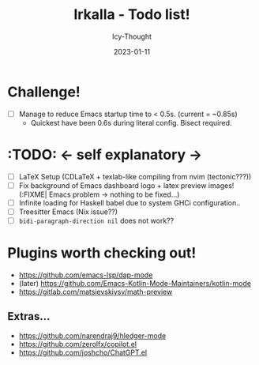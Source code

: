 #+TITLE:    Irkalla - Todo list!
#+AUTHOR:   Icy-Thought
#+DATE:     2023-01-11

* Challenge!

- [ ] Manage to reduce Emacs startup time to < 0.5s. (current = ~0.85s)
  - Quickest have been 0.6s during literal config. Bisect required.

* :TODO: <- self explanatory ->
- [ ] LaTeX Setup (CDLaTeX + texlab-like compiling from nvim (tectonic???))
- [ ] Fix background of Emacs dashboard logo + latex preview images! (:FIXME| Emacs problem -> nothing to be fixed...)
- [ ] Infinite loading for Haskell babel due to system GHCi configuration..
- [ ] Treesitter Emacs (Nix issue??)
- [ ] ~bidi-paragraph-direction nil~ does not work??

* Plugins worth checking out!
    - https://github.com/emacs-lsp/dap-mode
    - (later) https://github.com/Emacs-Kotlin-Mode-Maintainers/kotlin-mode
    - https://gitlab.com/matsievskiysv/math-preview

** Extras...
  - https://github.com/narendraj9/hledger-mode
  - https://github.com/zerolfx/copilot.el
  - https://github.com/joshcho/ChatGPT.el
